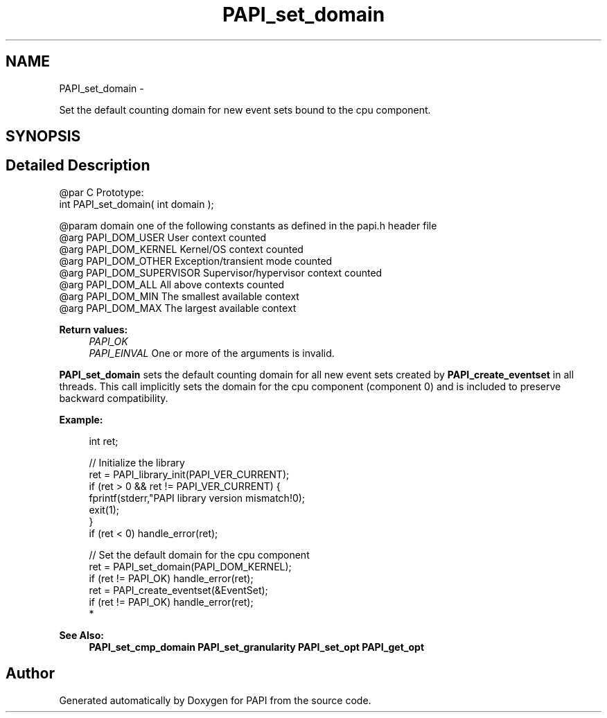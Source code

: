 .TH "PAPI_set_domain" 3 "Mon Mar 2 2015" "Version 5.4.1.0" "PAPI" \" -*- nroff -*-
.ad l
.nh
.SH NAME
PAPI_set_domain \- 
.PP
Set the default counting domain for new event sets bound to the cpu component\&.  

.SH SYNOPSIS
.br
.PP
.SH "Detailed Description"
.PP 

.PP
.nf
@par C Prototype:
    \#include <papi.h> @n
    int PAPI_set_domain( int domain );

@param domain one of the following constants as defined in the papi.h header file
@arg PAPI_DOM_USER User context counted
@arg PAPI_DOM_KERNEL  Kernel/OS context counted
@arg PAPI_DOM_OTHER Exception/transient mode counted
@arg PAPI_DOM_SUPERVISOR Supervisor/hypervisor context counted
@arg PAPI_DOM_ALL All above contexts counted
@arg PAPI_DOM_MIN The smallest available context
@arg PAPI_DOM_MAX The largest available context 

.fi
.PP
  
    
.PP
\fBReturn values:\fP
.RS 4
\fIPAPI_OK\fP 
.br
\fIPAPI_EINVAL\fP One or more of the arguments is invalid\&.  
    
.RE
.PP
\fBPAPI_set_domain\fP sets the default counting domain for all new event sets created by \fBPAPI_create_eventset\fP in all threads\&. This call implicitly sets the domain for the cpu component (component 0) and is included to preserve backward compatibility\&.
.PP
\fBExample:\fP
.RS 4

.PP
.nf
int ret;

// Initialize the library
ret = PAPI_library_init(PAPI_VER_CURRENT);
if (ret > 0 && ret != PAPI_VER_CURRENT) {
  fprintf(stderr,"PAPI library version mismatch!\n");
  exit(1); 
}
if (ret < 0) handle_error(ret);

// Set the default domain for the cpu component
ret = PAPI_set_domain(PAPI_DOM_KERNEL);
if (ret != PAPI_OK) handle_error(ret);
ret = PAPI_create_eventset(&EventSet);
if (ret != PAPI_OK) handle_error(ret);
 *  

.fi
.PP
.RE
.PP
\fBSee Also:\fP
.RS 4
\fBPAPI_set_cmp_domain\fP \fBPAPI_set_granularity\fP \fBPAPI_set_opt\fP \fBPAPI_get_opt\fP 
.RE
.PP


.SH "Author"
.PP 
Generated automatically by Doxygen for PAPI from the source code\&.
